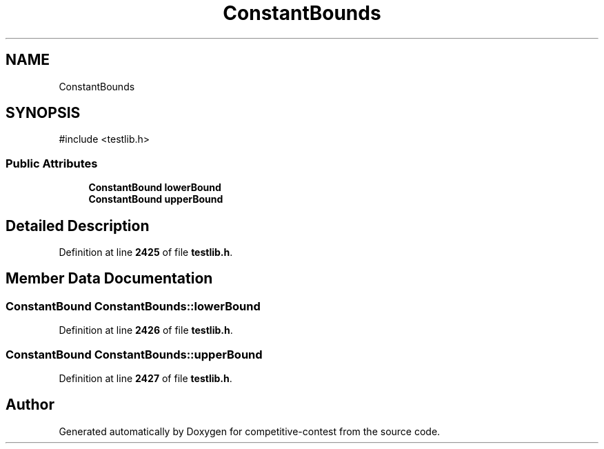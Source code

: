 .TH "ConstantBounds" 3 "competitive-contest" \" -*- nroff -*-
.ad l
.nh
.SH NAME
ConstantBounds
.SH SYNOPSIS
.br
.PP
.PP
\fR#include <testlib\&.h>\fP
.SS "Public Attributes"

.in +1c
.ti -1c
.RI "\fBConstantBound\fP \fBlowerBound\fP"
.br
.ti -1c
.RI "\fBConstantBound\fP \fBupperBound\fP"
.br
.in -1c
.SH "Detailed Description"
.PP 
Definition at line \fB2425\fP of file \fBtestlib\&.h\fP\&.
.SH "Member Data Documentation"
.PP 
.SS "\fBConstantBound\fP ConstantBounds::lowerBound"

.PP
Definition at line \fB2426\fP of file \fBtestlib\&.h\fP\&.
.SS "\fBConstantBound\fP ConstantBounds::upperBound"

.PP
Definition at line \fB2427\fP of file \fBtestlib\&.h\fP\&.

.SH "Author"
.PP 
Generated automatically by Doxygen for competitive-contest from the source code\&.
